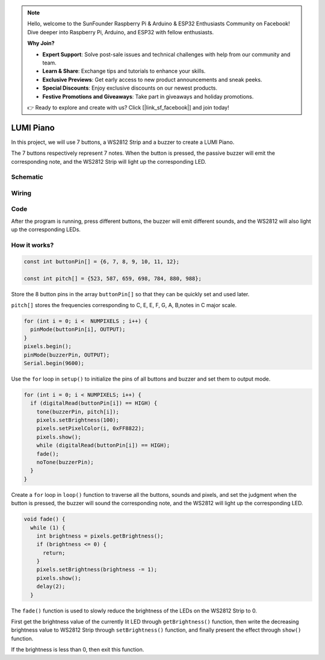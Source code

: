 .. note::

    Hello, welcome to the SunFounder Raspberry Pi & Arduino & ESP32 Enthusiasts Community on Facebook! Dive deeper into Raspberry Pi, Arduino, and ESP32 with fellow enthusiasts.

    **Why Join?**

    - **Expert Support**: Solve post-sale issues and technical challenges with help from our community and team.
    - **Learn & Share**: Exchange tips and tutorials to enhance your skills.
    - **Exclusive Previews**: Get early access to new product announcements and sneak peeks.
    - **Special Discounts**: Enjoy exclusive discounts on our newest products.
    - **Festive Promotions and Giveaways**: Take part in giveaways and holiday promotions.

    👉 Ready to explore and create with us? Click [|link_sf_facebook|] and join today!

.. _lumi_piano_arduino:

LUMI Piano
=============

In this project, we will use 7 buttons, a WS2812 Strip and a buzzer to create a LUMI Piano.

The 7 buttons respectively represent 7 notes. When the button is pressed, the passive buzzer will emit the corresponding note, and the WS2812 Strip will light up the corresponding LED.


Schematic
------------------------

.. image:: img/Lumi_Piano.png

Wiring
----------

.. image:: img/Lumi_Piano_fritz.png
    :width: 800


Code
-------

After the program is running, press different buttons, the buzzer will emit different sounds, and the WS2812 will also light up the corresponding LEDs.

.. raw:: html

    <iframe src=https://create.arduino.cc/editor/sunfounder01/3499c404-86d5-4b59-8a22-4213dab7a204/preview?embed style="height:510px;width:100%;margin:10px 0" frameborder=0></iframe>


How it works?
---------------

.. code-block:: arduino

    const int buttonPin[] = {6, 7, 8, 9, 10, 11, 12};

    const int pitch[] = {523, 587, 659, 698, 784, 880, 988};

Store the 8 button pins in the array ``buttonPin[]`` so that they can be quickly set and used later.

``pitch[]`` stores the frequencies corresponding to C, E, E, F, G, A, B,notes in C major scale.


.. code-block:: arduino

    for (int i = 0; i <  NUMPIXELS ; i++) {
      pinMode(buttonPin[i], OUTPUT);
    }
    pixels.begin();
    pinMode(buzzerPin, OUTPUT);
    Serial.begin(9600);

Use the ``for`` loop in ``setup()`` to initialize the pins of all buttons and buzzer and set them to output mode.

.. code-block:: arduino

  for (int i = 0; i < NUMPIXELS; i++) {
    if (digitalRead(buttonPin[i]) == HIGH) {
      tone(buzzerPin, pitch[i]);
      pixels.setBrightness(100);
      pixels.setPixelColor(i, 0xFF8822);
      pixels.show();
      while (digitalRead(buttonPin[i]) == HIGH);
      fade();
      noTone(buzzerPin);
    }
  }

Create a ``for`` loop in ``loop()`` function to traverse all the buttons, sounds and pixels, and set the judgment when the button is pressed, the buzzer will sound the corresponding note, and the WS2812 will light up the corresponding LED.

.. code-block:: arduino

    void fade() {
      while (1) {
        int brightness = pixels.getBrightness();
        if (brightness <= 0) {
          return;
        }
        pixels.setBrightness(brightness -= 1);
        pixels.show();
        delay(2);
      }

The ``fade()`` function is used to slowly reduce the brightness of the LEDs on the WS2812 Strip to 0.

First get the brightness value of the currently lit LED through ``getBrightness()`` function, then write the decreasing brightness value to WS2812 Strip through ``setBrightness()`` function, and finally present the effect through ``show()`` function.

If the brightness is less than 0, then exit this function.
